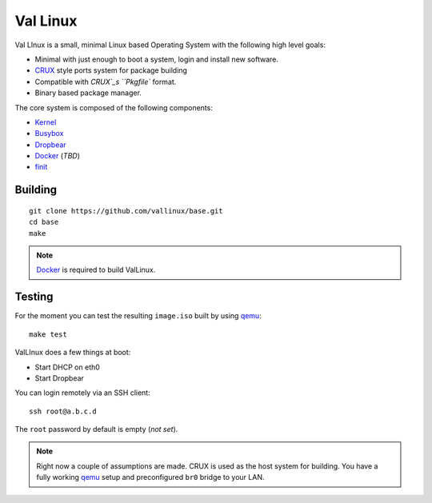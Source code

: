 .. _CRUX: https://crux.nu/
.. _Kernel: https://www.kernel.org/
.. _Busybox: http://www.busybox.net/
.. _Dropbear: https://matt.ucc.asn.au/dropbear/dropbear.html
.. _Docker: https://www.docker.com/
.. _finit: http://troglobit.com/finit.html
.. _qemu: http://www.qemu.org/


Val Linux
=========

Val LInux is a small, minimal Linux based Operating System with the
following high level goals:

* Minimal with just enough to boot a system, login and install new software.
* `CRUX`_ style ports system for package building
* Compatible with `CRUX`_s ``Pkgfile`` format.
* Binary based package manager.

The core system is composed of the following components:

* `Kernel`_
* `Busybox`_
* `Dropbear`_
* `Docker`_ (*TBD*)
* `finit`_


Building
--------

::
    
    git clone https://github.com/vallinux/base.git
    cd base
    make

.. note:: `Docker`_ is required to build ValLinux.


Testing
-------

For the moment you can test the resulting ``image.iso`` built by using `qemu`_::
    
    make test


ValLInux does a few things at boot:

* Start DHCP on eth0
* Start Dropbear

You can login remotely via an SSH client::
    
    ssh root@a.b.c.d

The ``root`` password by default is empty (*not set*).

.. note:: Right now a couple of assumptions are made.
          CRUX is used as the host system for building.
          You have a fully working `qemu`_ setup and preconfigured ``br0`` bridge to your LAN.
